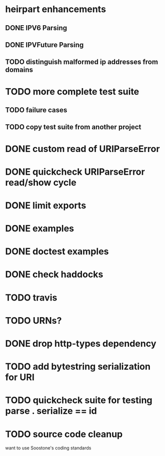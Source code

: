 * heirpart enhancements
** DONE IPV6 Parsing
   CLOSED: [2015-03-18 Wed 16:03]
** DONE IPVFuture Parsing
   CLOSED: [2015-03-18 Wed 16:03]
** TODO distinguish malformed ip addresses from domains
* TODO more complete test suite
** TODO failure cases
** TODO copy test suite from another project
* DONE custom read of URIParseError
  CLOSED: [2014-08-09 Sat 16:08]
* DONE quickcheck URIParseError read/show cycle
  CLOSED: [2014-08-09 Sat 16:10]
* DONE limit exports
  CLOSED: [2014-08-09 Sat 16:22]
* DONE examples
  CLOSED: [2014-08-09 Sat 21:31]
* DONE doctest examples
  CLOSED: [2014-08-09 Sat 21:31]
* DONE check haddocks
  CLOSED: [2014-08-09 Sat 21:32]
* TODO travis
* TODO URNs?
* DONE drop http-types dependency
  CLOSED: [2015-03-17 Tue 14:08]
* TODO add bytestring serialization for URI
* TODO quickcheck suite for testing parse . serialize == id
* TODO source code cleanup
  want to use Soostone's coding standards
